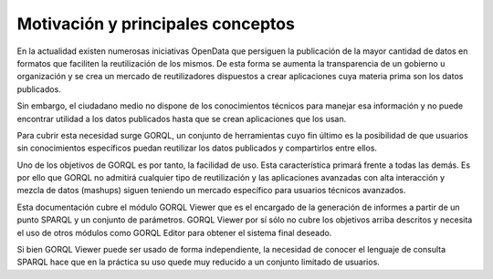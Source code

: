 Motivación y principales conceptos
==================================

En la actualidad existen numerosas iniciativas OpenData que persiguen
la publicación de la mayor cantidad de datos en formatos que faciliten
la reutilización de los mismos. De esta forma se aumenta la transparencia
de un gobierno u organización y se crea un mercado de reutilizadores
dispuestos a crear aplicaciones cuya materia prima son los datos
publicados.

Sin embargo, el ciudadano medio no dispone de los conocimientos técnicos
para manejar esa información y no puede encontrar utilidad a los datos
publicados hasta que se crean aplicaciones que los usan.

Para cubrir esta necesidad surge GORQL, un conjunto de herramientas cuyo
fin último es la posibilidad de que usuarios sin conocimientos específicos
puedan reutilizar los datos publicados y compartirlos entre ellos.

Uno de los objetivos de GORQL es por tanto, la facilidad de uso. Esta
característica primará frente a todas las demás. Es por ello que GORQL
no admitirá cualquier tipo de reutilización y las aplicaciones avanzadas
con alta interacción y mezcla de datos (mashups) siguen teniendo un
mercado específico para usuarios técnicos avanzados.

Esta documentación cubre el módulo GORQL Viewer que es el encargado
de la generación de informes a partir de un punto SPARQL y un conjunto
de parámetros. GORQL Viewer por sí sólo no cubre los objetivos arriba
descritos y necesita el uso de otros módulos como GORQL Editor para
obtener el sistema final deseado.

Si bien GORQL Viewer puede ser usado de forma independiente, la necesidad
de conocer el lenguaje de consulta SPARQL hace que en la práctica su
uso quede muy reducido a un conjunto limitado de usuarios.
